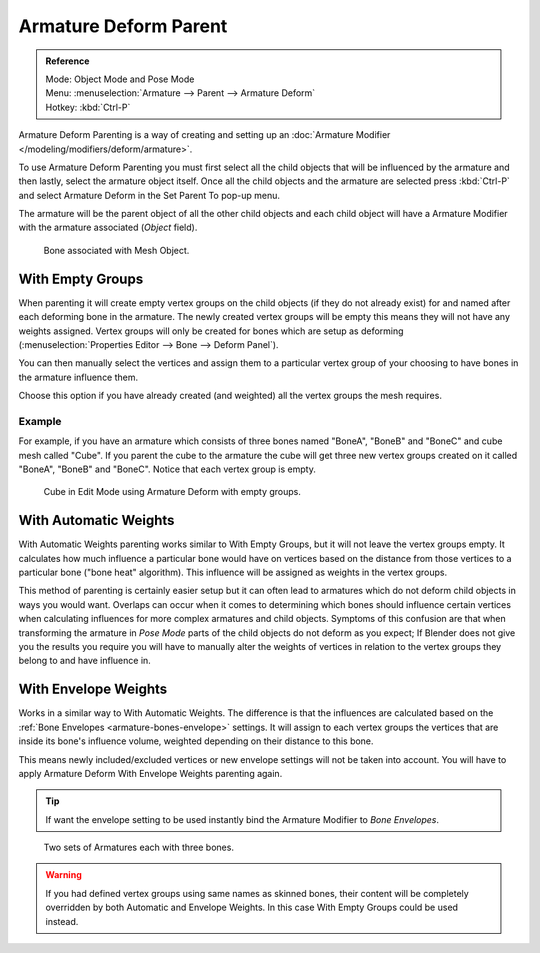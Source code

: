 
**********************
Armature Deform Parent
**********************

.. admonition:: Reference
   :class: refbox

   | Mode:     Object Mode and Pose Mode
   | Menu:     :menuselection:`Armature --> Parent --> Armature Deform`
   | Hotkey:   :kbd:`Ctrl-P`

Armature Deform Parenting is a way of creating and setting up
an :doc:`Armature Modifier </modeling/modifiers/deform/armature>`.

To use Armature Deform Parenting you must first select all the child objects that will be
influenced by the armature and then lastly, select the armature object itself. Once all the
child objects and the armature are selected press :kbd:`Ctrl-P` and select
Armature Deform in the Set Parent To pop-up menu.

The armature will be the parent object of all the other child objects and each child object
will have a Armature Modifier with the armature associated (*Object* field).

.. figure:: /images/rigging_armatures_parenting_deform-object-mode.png

   Bone associated with Mesh Object.


With Empty Groups
=================

When parenting it will create empty vertex groups on the child objects (if they do not already exist)
for and named after each deforming bone in the armature.
The newly created vertex groups will be empty this means they will not have any weights assigned.
Vertex groups will only be created for bones which are setup as deforming 
(:menuselection:`Properties Editor --> Bone --> Deform Panel`).

You can then manually select the vertices and assign them to a particular vertex group of your
choosing to have bones in the armature influence them.

Choose this option if you have already created (and weighted) all the vertex groups the mesh requires.


Example
-------

For example, if you have an armature which consists of three bones named "BoneA",
"BoneB" and "BoneC" and cube mesh called "Cube". If you parent the cube to
the armature the cube will get three new vertex groups created on it called "BoneA",
"BoneB" and "BoneC". Notice that each vertex group is empty.

.. figure:: /images/rigging_armatures_parenting_bone-empty-groups.png

   Cube in Edit Mode using Armature Deform with empty groups.


With Automatic Weights
======================

With Automatic Weights parenting works similar to With Empty Groups, but it will not leave the vertex groups empty.
It calculates how much influence a particular bone would have on vertices
based on the distance from those vertices to a particular bone ("bone heat" algorithm).
This influence will be assigned as weights in the vertex groups.

This method of parenting is certainly easier setup but it can often lead to armatures which do not deform child
objects in ways you would want. Overlaps can occur when it comes to determining which bones should
influence certain vertices when calculating influences for more complex armatures and child objects. Symptoms
of this confusion are that when transforming the armature in *Pose Mode* parts of the child objects do not deform
as you expect; If Blender does not give you the results you require you will have to manually alter the weights 
of vertices in relation to the vertex groups they belong to and have influence in.


With Envelope Weights
=====================

Works in a similar way to With Automatic Weights. The difference is that the influences are calculated
based on the :ref:`Bone Envelopes <armature-bones-envelope>` settings.
It will assign to each vertex groups the vertices that are inside its bone's influence volume,
weighted depending on their distance to this bone.

This means newly included/excluded vertices or new envelope settings will not be taken into account.
You will have to apply Armature Deform With Envelope Weights parenting again.

.. tip::

   If want the envelope setting to be used instantly bind the Armature Modifier to *Bone Envelopes*.

.. figure:: /images/rigging_armatures_parenting_envelope-influence.png

   Two sets of Armatures each with three bones.

.. warning::

   If you had defined vertex groups using same names as skinned bones, their content will be
   completely overridden by both Automatic and Envelope Weights.
   In this case With Empty Groups could be used instead.

.. seealso::

   :ref:`weight-painting-bones`.
